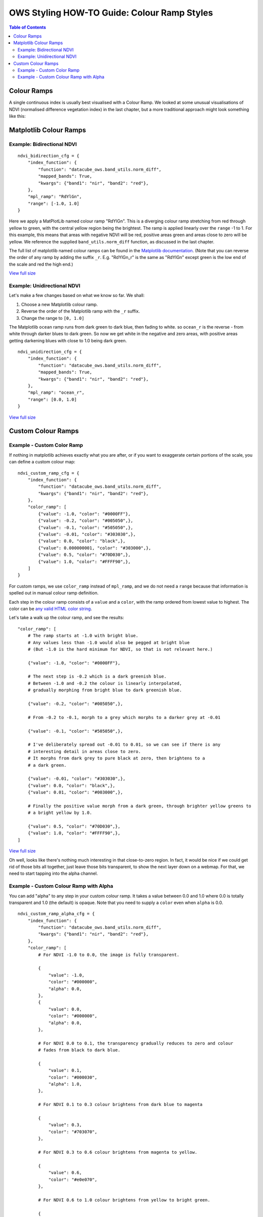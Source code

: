 ============================================
OWS Styling HOW-TO Guide: Colour Ramp Styles
============================================

.. contents:: Table of Contents

Colour Ramps
------------

A single continuous index is usually best visualised with a Colour Ramp.  We looked at
some unusual visualisations of NDVI (normalised
difference vegetation index) in the last chapter, but a more traditional approach
might look something like this:

Matplotlib Colour Ramps
-----------------------

Example: Bidirectional NDVI
+++++++++++++++++++++++++++

::

    ndvi_bidirection_cfg = {
        "index_function": {
            "function": "datacube_ows.band_utils.norm_diff",
            "mapped_bands": True,
            "kwargs": {"band1": "nir", "band2": "red"},
        },
        "mpl_ramp": "RdYlGn",
        "range": [-1.0, 1.0]
    }

Here we apply a MatPlotLib named colour ramp "RdYlGn".  This is a diverging colour ramp
stretching from red through yellow to green, with the central yellow region being the brightest.
The ramp is applied linearly over the ``range`` -1 to 1.
For this example, this means that areas with negative NDVI will be red, positive areas green and areas close
to zero will be yellow.
We reference the supplied ``band_utils.norm_diff`` function, as discussed in the last chapter.

The full list of matplotlib named colour ramps can be found in the
`Matplotlib documentation <https://matplotlib.org/2.0.2/examples/color/colormaps_reference.html>`_.
(Note that you can reverse the order of any ramp by adding the suffix ``_r``. E.g. "RdYlGn_r" is the
same as "RdYlGn" except green is the low end of the scale and red the high end.)

.. image:: https://user-images.githubusercontent.com/4548530/112426051-591d6000-8d8b-11eb-9673-c3efd4463353.png
    :width: 600

`View full size
<https://user-images.githubusercontent.com/4548530/112426051-591d6000-8d8b-11eb-9673-c3efd4463353.png>`_

Example: Unidirectional NDVI
++++++++++++++++++++++++++++

Let's make a few changes based on what we know so far. We shall:

1. Choose a new Matplotlib colour ramp.
2. Reverse the order of the Matplotlib ramp with the ``_r`` suffix.
3. Change the range to ``[0, 1.0]``

The Matplotlib ``ocean`` ramp runs from dark green to dark blue, then fading to white.
so ``ocean_r`` is the reverse - from white through darker blues to dark green.
So now we get white in the negative and zero areas, with positive areas
getting darkening blues with close to 1.0 being dark green.

::

    ndvi_unidirection_cfg = {
        "index_function": {
            "function": "datacube_ows.band_utils.norm_diff",
            "mapped_bands": True,
            "kwargs": {"band1": "nir", "band2": "red"},
        },
        "mpl_ramp": "ocean_r",
        "range": [0.0, 1.0]
    }

.. image:: https://user-images.githubusercontent.com/4548530/112567708-6e4ec900-8e35-11eb-8c75-a6a1f35ef665.png
    :width: 600

`View full size
<https://user-images.githubusercontent.com/4548530/112567708-6e4ec900-8e35-11eb-8c75-a6a1f35ef665.png>`_

Custom Colour Ramps
-------------------

Example - Custom Color Ramp
+++++++++++++++++++++++++++

If nothing in matplotlib achieves exactly what you are after, or if you want to exaggerate certain portions of
the scale, you can define a custom colour map:

::

    ndvi_custom_ramp_cfg = {
        "index_function": {
            "function": "datacube_ows.band_utils.norm_diff",
            "kwargs": {"band1": "nir", "band2": "red"},
        },
        "color_ramp": [
            {"value": -1.0, "color": "#0000FF"},
            {"value": -0.2, "color": "#005050",},
            {"value": -0.1, "color": "#505050",},
            {"value": -0.01, "color": "#303030",},
            {"value": 0.0, "color": "black",},
            {"value": 0.000000001, "color": "#303000",},
            {"value": 0.5, "color": "#70D030",},
            {"value": 1.0, "color": "#FFFF90",},
        ]
    }

For custom ramps, we use ``color_ramp`` instead of ``mpl_ramp``, and we do not need a ``range``
because that information is spelled out in manual colour ramp definition.

Each step in the colour ramp consists of a ``value`` and a ``color``, with
the ramp ordered from lowest value to highest.  The color can be
`any valid HTML color string <https://htmlcolorcodes.com/>`_.

Let's take a walk up the colour ramp, and see the results:

::

        "color_ramp": [
            # The ramp starts at -1.0 with bright blue.
            # Any values less than -1.0 would also be pegged at bright blue
            # (But -1.0 is the hard minimum for NDVI, so that is not relevant here.)

            {"value": -1.0, "color": "#0000FF"},

            # The next step is -0.2 which is a dark greenish blue.
            # Between -1.0 and -0.2 the colour is linearly interpolated,
            # gradually morphing from bright blue to dark greenish blue.

            {"value": -0.2, "color": "#005050",},

            # From -0.2 to -0.1, morph to a grey which morphs to a darker grey at -0.01

            {"value": -0.1, "color": "#505050",},

            # I've deliberately spread out -0.01 to 0.01, so we can see if there is any
            # interesting detail in areas close to zero.
            # It morphs from dark grey to pure black at zero, then brightens to a
            # a dark green.

            {"value": -0.01, "color": "#303030",},
            {"value": 0.0, "color": "black",},
            {"value": 0.01, "color": "#003000",},

            # Finally the positive value morph from a dark green, through brighter yellow greens to
            # a bright yellow by 1.0.

            {"value": 0.5, "color": "#70D030",},
            {"value": 1.0, "color": "#FFFF90",},
        ]


.. image:: https://user-images.githubusercontent.com/4548530/112597065-bf27e700-8e60-11eb-9f61-2e7a16e75e48.png
    :width: 600

`View full size
<https://user-images.githubusercontent.com/4548530/112597065-bf27e700-8e60-11eb-9f61-2e7a16e75e48.png>`_

Oh well, looks like there's nothing much interesting in that close-to-zero region.  In fact, it would be
nice if we could get rid of those bits all together, just leave those bits transparent, to show the next
layer down on a webmap.  For that, we need to start tapping into the alpha channel.

Example - Custom Colour Ramp with Alpha
+++++++++++++++++++++++++++++++++++++++

You can add "alpha" to any step in your custom colour ramp.  It takes a value between 0.0 and 1.0
where 0.0 is totally transparent and 1.0 (the default) is opaque.  Note that you need to supply a
``color`` even when ``alpha`` is 0.0.

::

    ndvi_custom_ramp_alpha_cfg = {
        "index_function": {
            "function": "datacube_ows.band_utils.norm_diff",
            "kwargs": {"band1": "nir", "band2": "red"},
        },
        "color_ramp": [
            # For NDVI -1.0 to 0.0, the image is fully transparent.

            {
                "value": -1.0,
                "color": "#000000",
                "alpha": 0.0,
            },
            {
                "value": 0.0,
                "color": "#000000",
                "alpha": 0.0,
            },

            # For NDVI 0.0 to 0.1, the transparency gradually reduces to zero and colour
            # fades from black to dark blue.

            {
                "value": 0.1,
                "color": "#000030",
                "alpha": 1.0,
            },

            # For NDVI 0.1 to 0.3 colour brightens from dark blue to magenta

            {
                "value": 0.3,
                "color": "#703070",
            },

            # For NDVI 0.3 to 0.6 colour brightens from magenta to yellow.

            {
                "value": 0.6,
                "color": "#e0e070",
            },

            # For NDVI 0.6 to 1.0 colour brightens from yellow to bright green.

            {
                "value": 1.0,
                "color": "#90FF90",
            }
        ]
    }

.. image:: https://user-images.githubusercontent.com/4548530/112597171-e1ba0000-8e60-11eb-8dbc-7b983cb71af3.png
    :width: 600

`View full size
<https://user-images.githubusercontent.com/4548530/112597171-e1ba0000-8e60-11eb-8dbc-7b983cb71af3.png>`_

`Next up
<https://datacube-ows.readthedocs.io/en/latest/style_howto_color_map.html>`_
we will look at colour-map styles, which are useful for visualising discrete measurement bands.
